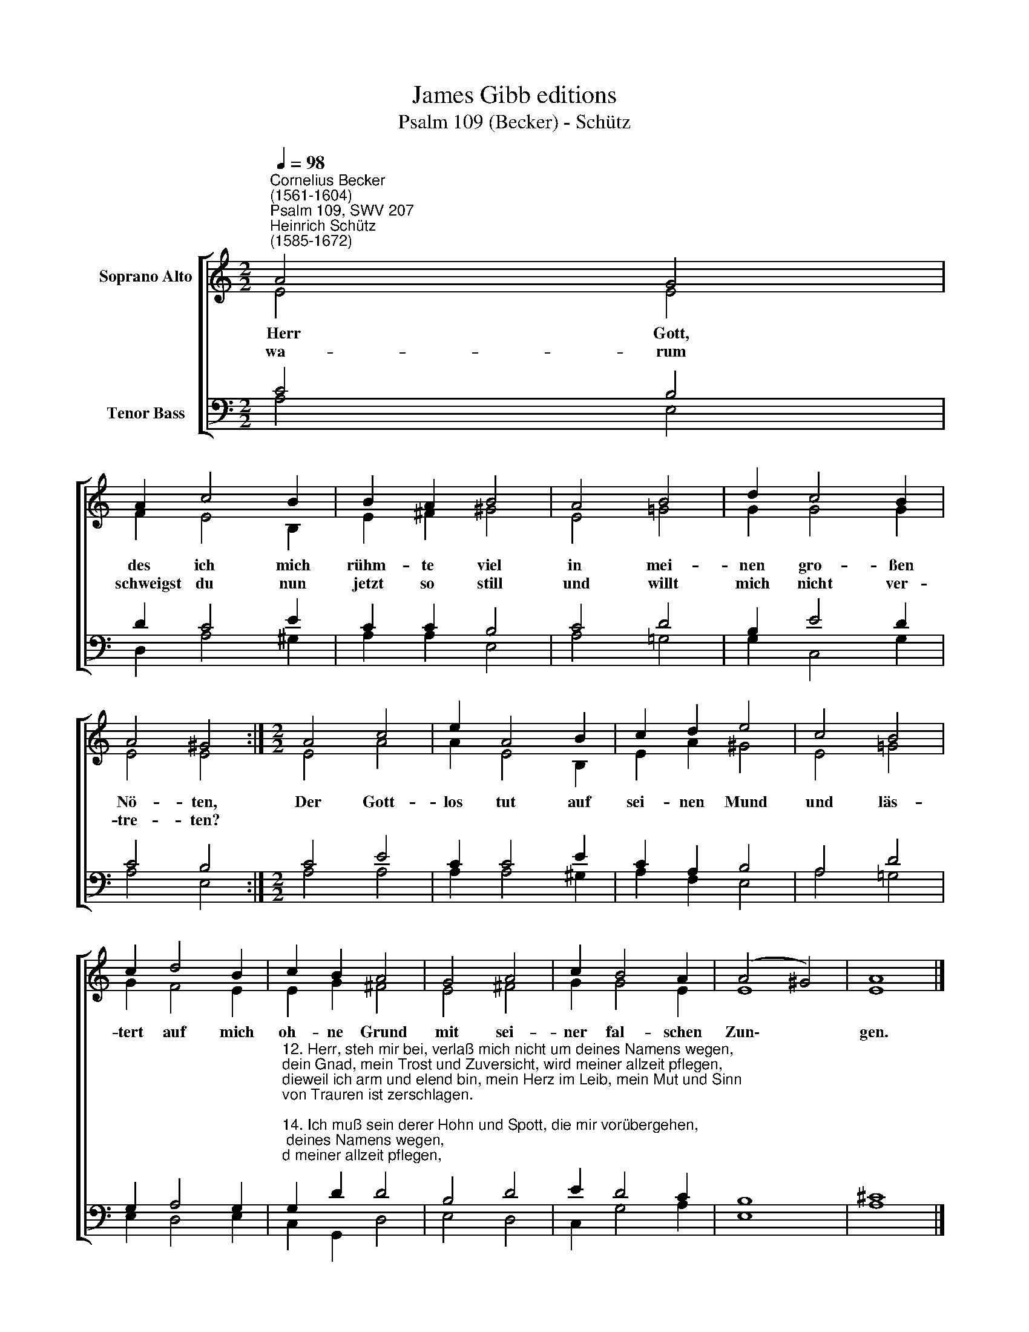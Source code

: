X:1
T:James Gibb editions
T:Psalm 109 (Becker) - Schütz
%%score [ ( 1 2 ) ( 3 4 ) ]
L:1/8
Q:1/4=98
M:2/2
K:C
V:1 treble nm="Soprano Alto"
V:2 treble 
V:3 bass nm="Tenor Bass"
V:4 bass 
V:1
"^Cornelius Becker\n(1561-1604)""^Psalm 109, SWV 207""^Heinrich Schütz\n(1585-1672)" A4 G4 | %1
w: ~Herr Gott,|
w: wa- rum|
 A2 c4 B2 | B2 A2 B4 | A4 B4 | d2 c4 B2 | A4 ^G4 :|[M:2/2] A4 c4 | e2 A4 B2 | c2 d2 e4 | c4 B4 | %10
w: des ich mich|rühm- te viel|in mei-|nen gro- ßen|Nö- ten,|Der Gott-|los tut auf|sei- nen Mund|und läs-|
w: schweigst du nun|jetzt so still|und willt|mich nicht ver-|tre- ten?|||||
 c2 d4 B2 | c2 B2 A4 | G4 A4 | c2 B4 A2 | (A4 ^G4) | A8 |] %16
w: tert auf mich|oh- ne Grund|mit sei-|ner fal- schen|Zun\- *|gen.|
w: ||||||
V:2
 E4 E4 | F2 E4 B,2 | E2 ^F2 ^G4 | E4 =G4 | G2 G4 G2 | E4 E4 :|[M:2/2] E4 A4 | A2 E4 B,2 | %8
 E2 A2 ^G4 | E4 =G4 | G2 F4 E2 | E2 G2 ^F4 | E4 ^F4 | G2 G4 E2 | E8 | E8 |] %16
V:3
 C4 B,4 | D2 C4 E2 | C2 C2 B,4 | C4 D4 | B,2 E4 D2 | C4 B,4 :|[M:2/2] C4 E4 | C2 C4 E2 | %8
 C2 A,2 B,4 | A,4 D4 | G,2 A,4 G,2 | %11
"^12. Herr, steh mir bei, verlaß mich nicht um deines Namens wegen,\ndein Gnad, mein Trost und Zuversicht, wird meiner allzeit pflegen,\ndieweil ich arm und elend bin, mein Herz im Leib, mein Mut und Sinn\nvon Trauren ist zerschlagen.\n\n14. Ich muß sein derer Hohn und Spott, die mir vorübergehen,\nsie schütteln über mich den Kopf, wenn sie mein Elend sehen,\nsteh du bei mir, mein treuer Gott, und hilf mir aus der großen Not\nnach deiner reichen Gnade.\n\n17. Ich will dem Herren danken sehr aus meines Herzens Grunde,\nin der Gemein seins Namens Ehr rühmen aus vollem Munde,\nder Herre steht zur rechten Seit und hilft den Armen, wenn die Leut\nverdammen sie zum Tode." G,2 D2 D4 | %12
 B,4 D4 | E2 D4 C2 | B,8 | ^C8 |] %16
V:4
 A,4 E,4 | D,2 A,4 ^G,2 | A,2 A,2 E,4 | A,4 =G,4 | G,2 C,4 G,2 | A,4 E,4 :|[M:2/2] A,4 A,4 | %7
 A,2 A,4 ^G,2 | A,2 F,2 E,4 | A,4 =G,4 | E,2 D,4 E,2 | C,2 G,,2 D,4 | E,4 D,4 | C,2 G,4 A,2 | E,8 | %15
 A,8 |] %16

